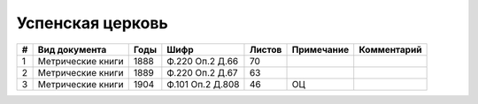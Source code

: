 
.. Church datasheet RST template
.. Autogenerated by cfp-sphinx.py

.. index:: Успенская церковь

Успенская церковь
=================

.. list-table::
   :header-rows: 1

   * - #
     - Вид документа
     - Годы
     - Шифр
     - Листов
     - Примечание
     - Комментарий

   * - 1
     - Метрические книги
     - 1888
     - Ф.220 Оп.2 Д.66
     - 70
     - 
     - 
   * - 2
     - Метрические книги
     - 1889
     - Ф.220 Оп.2 Д.67
     - 63
     - 
     - 
   * - 3
     - Метрические книги
     - 1904
     - Ф.101 Оп.2 Д.808
     - 46
     - ОЦ
     - 


